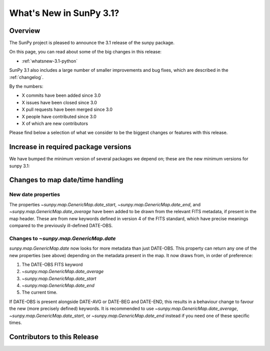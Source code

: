 .. doctest-skip-all

.. _whatsnew-3.1:

************************
What's New in SunPy 3.1?
************************

Overview
========
The SunPy project is pleased to announce the 3.1 release of the sunpy package.

On this page, you can read about some of the big changes in this release:

* :ref:`whatsnew-3.1-python`

SunPy 3.1 also includes a large number of smaller improvements and bug fixes, which are described in the :ref:`changelog`.

By the numbers:

* X commits have been added since 3.0
* X issues have been closed since 3.0
* X pull requests have been merged since 3.0
* X people have contributed since 3.0
* X of which are new contributors

Please find below a selection of what we consider to be the biggest changes or features with this release.

.. _whatsnew-3.1-python:

Increase in required package versions
=====================================
We have bumped the minimum version of several packages we depend on; these are the new minimum versions for sunpy 3.1:

.. _whatsnew-3.1-contributors:

Changes to map date/time handling
=================================

New date properties
-------------------
The properties `~sunpy.map.GenericMap.date_start`,
`~sunpy.map.GenericMap.date_end`, and `~sunpy.map.GenericMap.date_average` have
been added to be drawn from the relevant FITS metadata, if present in the map
header. These are from new keywords defined in version 4 of the FITS standard,
which have precise meanings compared to the previously ill-defined DATE-OBS.

Changes to `~sunpy.map.GenericMap.date`
---------------------------------------
`sunpy.map.GenericMap.date` now looks for more metadata than just DATE-OBS.
This property can return any one of the new properties (see above) depending
on the metadata present in the map. It now draws from, in order of preference:

1. The DATE-OBS FITS keyword
2. `~sunpy.map.GenericMap.date_average`
3. `~sunpy.map.GenericMap.date_start`
4. `~sunpy.map.GenericMap.date_end`
5. The current time.

If DATE-OBS is present alongside DATE-AVG or DATE-BEG and DATE-END, this results
in a behaviour change to favour the new (more precisely defined) keywords.
It is recommended
to use `~sunpy.map.GenericMap.date_average`,
`~sunpy.map.GenericMap.date_start`, or `~sunpy.map.GenericMap.date_end`
instead if you need one of these specific times.

Contributors to this Release
============================
